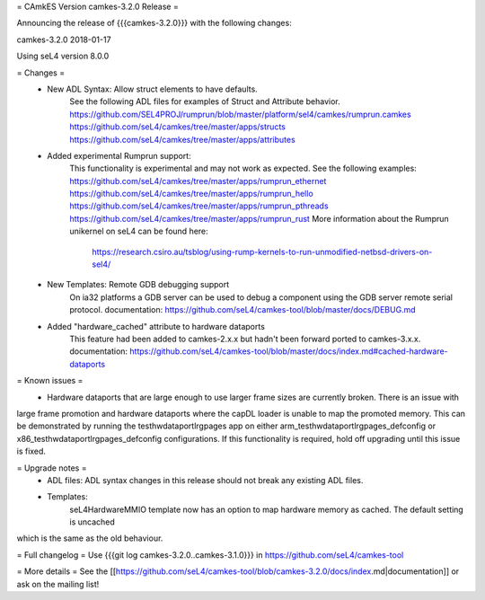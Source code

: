 = CAmkES Version camkes-3.2.0 Release =

Announcing the release of {{{camkes-3.2.0}}} with the following changes:

camkes-3.2.0 2018-01-17

Using seL4 version 8.0.0

= Changes =
 * New ADL Syntax: Allow struct elements to have defaults.
    See the following ADL files for examples of Struct and Attribute behavior.
    https://github.com/SEL4PROJ/rumprun/blob/master/platform/sel4/camkes/rumprun.camkes
    https://github.com/seL4/camkes/tree/master/apps/structs
    https://github.com/seL4/camkes/tree/master/apps/attributes
 * Added experimental Rumprun support:
    This functionality is experimental and may not work as expected.  See the following examples:
    https://github.com/seL4/camkes/tree/master/apps/rumprun_ethernet
    https://github.com/seL4/camkes/tree/master/apps/rumprun_hello
    https://github.com/seL4/camkes/tree/master/apps/rumprun_pthreads
    https://github.com/seL4/camkes/tree/master/apps/rumprun_rust
    More information about the Rumprun unikernel on seL4 can be found here:
       https://research.csiro.au/tsblog/using-rump-kernels-to-run-unmodified-netbsd-drivers-on-sel4/
 * New Templates: Remote GDB debugging support
    On ia32 platforms a GDB server can be used to debug a component using the GDB server remote serial protocol.
    documentation: https://github.com/seL4/camkes-tool/blob/master/docs/DEBUG.md
 * Added "hardware_cached" attribute to hardware dataports
    This feature had been added to camkes-2.x.x but hadn't been forward ported to camkes-3.x.x.
    documentation: https://github.com/seL4/camkes-tool/blob/master/docs/index.md#cached-hardware-dataports

= Known issues =
 * Hardware dataports that are large enough to use larger frame sizes are currently broken.  There is an issue with 
large frame promotion and hardware dataports where the capDL loader is unable to map the promoted memory. This can be 
demonstrated by running the testhwdataportlrgpages app on either arm_testhwdataportlrgpages_defconfig or 
x86_testhwdataportlrgpages_defconfig configurations. If this functionality is required, hold off upgrading until this 
issue is fixed.

= Upgrade notes =
 * ADL files: ADL syntax changes in this release should not break any existing ADL files.
 * Templates: 
 	seL4HardwareMMIO template now has an option to map hardware memory as cached.  The default setting is uncached 
which is the same as the old behaviour.

= Full changelog =
Use {{{git log camkes-3.2.0..camkes-3.1.0}}} in https://github.com/seL4/camkes-tool

= More details =
See the [[https://github.com/seL4/camkes-tool/blob/camkes-3.2.0/docs/index.md|documentation]] or ask on the mailing list!

